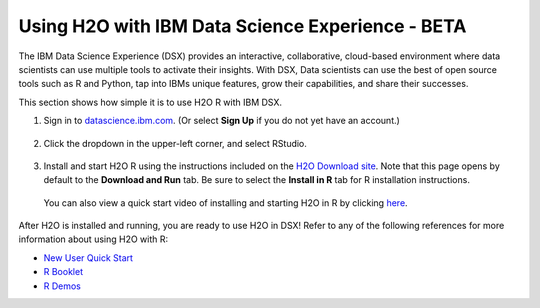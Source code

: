 Using H2O with IBM Data Science Experience - BETA
~~~~~~~~~~~~~~~~~~~~~~~~~~~~~~~~~~~~~~~~~~~~~~~~~

The IBM Data Science Experience (DSX) provides an interactive, collaborative, cloud-based environment where data scientists can use multiple tools to activate their insights. With DSX, Data scientists can use the best of open source tools such as R and Python, tap into IBMs unique features, grow their capabilities, and share their successes.

This section shows how simple it is to use H2O R with IBM DSX.

1. Sign in to `datascience.ibm.com <http://datascience.ibm.com>`__. (Or select **Sign Up** if you do not yet have an account.)

  .. figure:: ../images/ibm-datasciencesite.png
      :alt: Sign in

2. Click the dropdown in the upper-left corner, and select RStudio.

  .. figure:: ../images/ibm-select-r-studio.png
      :alt: Start RStudio

3. Install and start H2O R using the instructions included on the `H2O Download site <http://h2o-release.s3.amazonaws.com/h2o/latest_stable.html>`__. Note that this page opens by default to the **Download and Run** tab. Be sure to select the **Install in R** tab for R installation instructions. |install|

  You can also view a quick start video of installing and starting H2O in R by clicking `here <https://www.youtube.com/embed/zzV1kTCnmR0?list=PLNtMya54qvOHbBdA1x8FNRSpMBEHmhxr0>`__.

  .. |install| image:: ../images/ibm_install_in_r.png
     :height: 24
     :width: 204

  .. figure:: ../images/ibm-start-h2o.png
      :alt: Install and start H2O

After H2O is installed and running, you are ready to use H2O in DSX! Refer to any of the following references for more information about using H2O with R:

- `New User Quick Start <http://docs.h2o.ai/h2o/latest-stable/h2o-docs/welcome.html#new-user-quick-start>`__
- `R Booklet <http://docs.h2o.ai/h2o/latest-stable/h2o-docs/booklets/RBooklet.pdf>`__
- `R Demos <https://github.com/h2oai/h2o-3/tree/master/h2o-r/demos>`__
